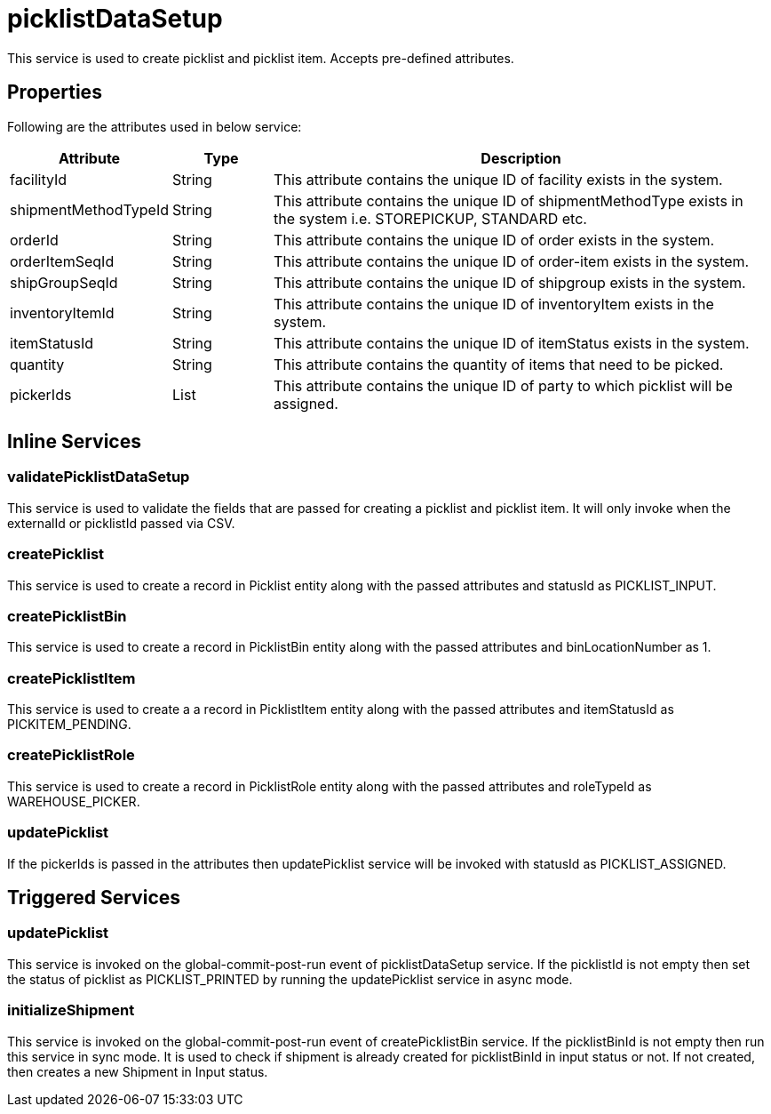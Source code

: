 = picklistDataSetup

This service is used to create picklist and picklist item. Accepts pre-defined attributes.

== Properties
Following are the attributes used in below service:

[width="100%", cols="3,2,10" options="header"]
|=======
|Attribute |Type |Description
|facilityId|String|This attribute contains the unique ID of facility exists in the system.
|shipmentMethodTypeId|String|This attribute contains the unique ID of shipmentMethodType exists in the system i.e. STOREPICKUP, STANDARD etc.
|orderId|String|This attribute contains the unique ID of order exists in the system.
|orderItemSeqId|String|This attribute contains the unique ID of order-item exists in the system.
|shipGroupSeqId|String|This attribute contains the unique ID of shipgroup exists in the system.
|inventoryItemId|String|This attribute contains the unique ID of inventoryItem exists in the system.
|itemStatusId|String|This attribute contains the unique ID of itemStatus exists in the system.
|quantity|String|This attribute contains the quantity of items that need to be picked.
|pickerIds|List|This attribute contains the unique ID of party to which picklist will be assigned.
|=======

== Inline Services

=== validatePicklistDataSetup
This service is used to validate the fields that are passed for creating a picklist and picklist item. It will only invoke when the externalId or picklistId passed via CSV.

=== createPicklist
This service is used to create a record in Picklist entity along with the passed attributes and statusId as PICKLIST_INPUT.

=== createPicklistBin
This service is used to create a record in PicklistBin entity along with the passed attributes and binLocationNumber as 1.

=== createPicklistItem
This service is used to create a a record in PicklistItem entity along with the passed attributes and itemStatusId as PICKITEM_PENDING.

=== createPicklistRole
This service is used to create a record in PicklistRole entity along with the passed attributes and roleTypeId as WAREHOUSE_PICKER.

=== updatePicklist
If the pickerIds is passed in the attributes then updatePicklist service will be invoked with statusId as PICKLIST_ASSIGNED.

== Triggered Services

=== updatePicklist
This service is invoked on the global-commit-post-run event of picklistDataSetup service. If the picklistId is not empty then set the status of picklist as PICKLIST_PRINTED by running the updatePicklist service in async mode.

=== initializeShipment
This service is invoked on the global-commit-post-run event of createPicklistBin service. If the picklistBinId is not empty then run this service in sync mode. It is used to check if shipment is already created for picklistBinId in input status or not. If not created, then creates a new Shipment in Input status.
